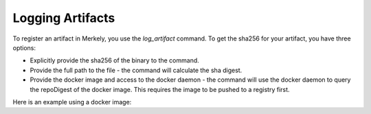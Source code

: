 Logging Artifacts
=================

To register an artifact in Merkely, you use the `log_artifact` command.  To get the sha256 for your artifact, you have three options:

* Explicitly provide the sha256 of the binary to the command.
* Provide the full path to the file - the command will calculate the sha digest.
* Provide the docker image and access to the docker daemon - the command will use the docker daemon to query the repoDigest of the docker image. This requires the image to be pushed to a registry first.

Here is an example using a docker image:

.. code-block:: bash
    :linenos:

    docker run \
      --env MERKELY_COMMAND=log_artifact \
      \
      --env MERKELY_FINGERPRINT="docker://${YOUR_DOCKER_IMAGE_AND_TAG}" \
      --env MERKELY_CI_BUILD_URL=${YOUR_CI_BUILD_URL} \
      --env MERKELY_BUILD_NUMBER=${YOUR_BUILD_NUMBER} \
      --env MERKELY_ARTIFACT_GIT_URL=${YOUR_GIT_COMMIT_URL} \
      --env MERKELY_ARTIFACT_GIT_COMMIT=${YOUR_SOURCE_GIT_COMMIT} \
      --env MERKELY_API_TOKEN=${YOUR_API_TOKEN} \
      --rm \
      --volume ${PWD}/${YOUR_MERKELY_PIPE}:/data/Merkelypipe.json \
      --volume /var/run/docker.sock:/var/run/docker.sock \
      merkely/change



